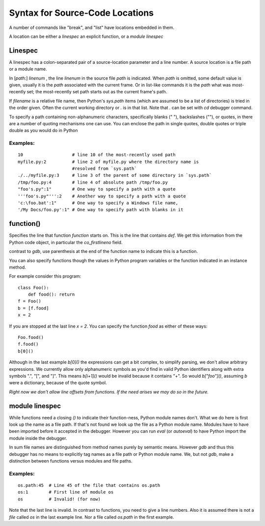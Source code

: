 .. index:: syntax; location
.. _syntax_location:

Syntax for Source-Code Locations
================================

A number of commands like "break", and "list" have locations
embedded in them.

A location can be either a *linespec* an explicit function, or a *module linespec*


Linespec
--------

A linespec has a colon-separated pair of a source-location parameter
and a line number.  A source location is a file path or a module name.

In [*path*:] *linenum* , the line *linenum* in the source file *path*
is indicated. When *path* is omitted, some default value is given,
usually it is the *path* associated with the current frame. Or in
list-like commands it is the *path* what was most-recently set; the
most-recently set path starts out as the current frame's path.

If *filename* is a relative file name, then Python's `sys.path` items
(which are assumed to be a list of directories) is tried in the order
given. Often the current working directory or `.` is in that
list. Note that `.` can be set with `cd` debugger command.

To specify a path containing non-alphanumeric characters, specifically
blanks (" "), backslashes ("\"), or quotes, in there are a number of
quoting mechanisms one can use. You can enclose the path in single
quotes, double quotes or triple double as you would do in Python

Examples:
+++++++++

::

    10                   # line 10 of the most-recently used path
    myfile.py:2          # line 2 of myfile.py where the directory name is
                         #resolved from `sys.path`
    ./../myfile.py:3     # line 3 of the parent of some directory in `sys.path`
    /tmp/foo.py:4        # line 4 of absolute path /tmp/foo.py
    "foo's.py":1"        # One way to specify a path with a quote
    '''foo's.py"''':2    # Another way to specify a path with a quote
    'c:\foo.bat':1"      # One way to specify a Windows file name,
    '/My Docs/foo.py':1" # One way to specify path with blanks in it



function()
----------

Specifies the line that function *function* starts on. This is the
line that contains `def`. We get this information from the Python code
object, in particular the `co_firstlineno` field.

contrast to *gdb*, use parenthesis at the end of the function name
to indicate this is a function.

You can also specify functions though the values in Python program
variables or the function indicated in an instance method.

For example consider this program:

::

    class Foo():
        def food(): return
    f = Foo()
    b = [f.food]
    x = 2

If you are stopped at the last line `x = 2`. You can specify the function `food`
as either of these ways:

::

   Foo.food()
   f.food()
   b[0]()

Although in the last example `b[0]()` the expressions can get a bit
complex, to simplify parsing, we don't allow arbitrary expressions. We
currently allow only alphanumeric symbols as you'd find in valid
Python identifiers along with extra symbols ".", "[", and "]".  This
means `b[i+1]()` would be invalid because it contains "+".  So would
`b["foo"]()`, assuming `b` were a dictionary, because of the quote
symbol.

*Right now we don't allow line offsets from functions. If the need
arises we may do so in the future.*

module linespec
---------------

While functions need a closing `()` to indicate their function-ness,
Python module names don't. What we do here is first look up the name
as a file path.  If that's not found we look up the file as a Python
module name. Modules have to have been imported before it accepted in
the debugger. However you can run `eval` (or `autoeval`) to have
Python import the module inside the debugger.

In sum file names are distinguished from method names purely by
semantic means. However *gdb* and thus this debugger has no means to
explicitly tag names as a file path or Python module name. We, but not
*gdb*, make a distinction between functions versus modules and file
paths.

Examples:
+++++++++

::

    os.path:45  # Line 45 of the file that contains os.path
    os:1        # First line of module os
    os          # Invalid! (for now)

Note that the last line is invalid. In contrast to functions, you need
to give a line numbers. Also it is assumed there is not a *file*
called `os` in the last example line. Nor a file called `os.path` in
the first example.
